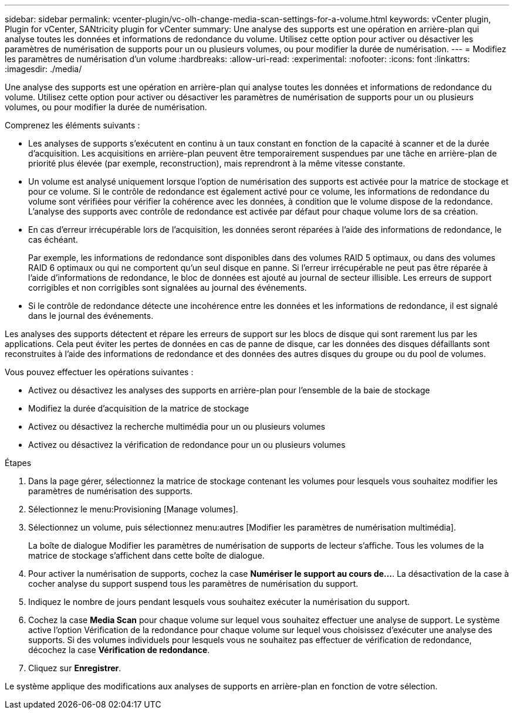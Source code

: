---
sidebar: sidebar 
permalink: vcenter-plugin/vc-olh-change-media-scan-settings-for-a-volume.html 
keywords: vCenter plugin, Plugin for vCenter, SANtricity plugin for vCenter 
summary: Une analyse des supports est une opération en arrière-plan qui analyse toutes les données et informations de redondance du volume. Utilisez cette option pour activer ou désactiver les paramètres de numérisation de supports pour un ou plusieurs volumes, ou pour modifier la durée de numérisation. 
---
= Modifiez les paramètres de numérisation d'un volume
:hardbreaks:
:allow-uri-read: 
:experimental: 
:nofooter: 
:icons: font
:linkattrs: 
:imagesdir: ./media/


[role="lead"]
Une analyse des supports est une opération en arrière-plan qui analyse toutes les données et informations de redondance du volume. Utilisez cette option pour activer ou désactiver les paramètres de numérisation de supports pour un ou plusieurs volumes, ou pour modifier la durée de numérisation.

Comprenez les éléments suivants :

* Les analyses de supports s'exécutent en continu à un taux constant en fonction de la capacité à scanner et de la durée d'acquisition. Les acquisitions en arrière-plan peuvent être temporairement suspendues par une tâche en arrière-plan de priorité plus élevée (par exemple, reconstruction), mais reprendront à la même vitesse constante.
* Un volume est analysé uniquement lorsque l'option de numérisation des supports est activée pour la matrice de stockage et pour ce volume. Si le contrôle de redondance est également activé pour ce volume, les informations de redondance du volume sont vérifiées pour vérifier la cohérence avec les données, à condition que le volume dispose de la redondance. L'analyse des supports avec contrôle de redondance est activée par défaut pour chaque volume lors de sa création.
* En cas d'erreur irrécupérable lors de l'acquisition, les données seront réparées à l'aide des informations de redondance, le cas échéant.
+
Par exemple, les informations de redondance sont disponibles dans des volumes RAID 5 optimaux, ou dans des volumes RAID 6 optimaux ou qui ne comportent qu'un seul disque en panne. Si l'erreur irrécupérable ne peut pas être réparée à l'aide d'informations de redondance, le bloc de données est ajouté au journal de secteur illisible. Les erreurs de support corrigibles et non corrigibles sont signalées au journal des événements.

* Si le contrôle de redondance détecte une incohérence entre les données et les informations de redondance, il est signalé dans le journal des événements.


Les analyses des supports détectent et répare les erreurs de support sur les blocs de disque qui sont rarement lus par les applications. Cela peut éviter les pertes de données en cas de panne de disque, car les données des disques défaillants sont reconstruites à l'aide des informations de redondance et des données des autres disques du groupe ou du pool de volumes.

Vous pouvez effectuer les opérations suivantes :

* Activez ou désactivez les analyses des supports en arrière-plan pour l'ensemble de la baie de stockage
* Modifiez la durée d'acquisition de la matrice de stockage
* Activez ou désactivez la recherche multimédia pour un ou plusieurs volumes
* Activez ou désactivez la vérification de redondance pour un ou plusieurs volumes


.Étapes
. Dans la page gérer, sélectionnez la matrice de stockage contenant les volumes pour lesquels vous souhaitez modifier les paramètres de numérisation des supports.
. Sélectionnez le menu:Provisioning [Manage volumes].
. Sélectionnez un volume, puis sélectionnez menu:autres [Modifier les paramètres de numérisation multimédia].
+
La boîte de dialogue Modifier les paramètres de numérisation de supports de lecteur s'affiche. Tous les volumes de la matrice de stockage s'affichent dans cette boîte de dialogue.

. Pour activer la numérisation de supports, cochez la case *Numériser le support au cours de...*. La désactivation de la case à cocher analyse du support suspend tous les paramètres de numérisation du support.
. Indiquez le nombre de jours pendant lesquels vous souhaitez exécuter la numérisation du support.
. Cochez la case *Media Scan* pour chaque volume sur lequel vous souhaitez effectuer une analyse de support. Le système active l'option Vérification de la redondance pour chaque volume sur lequel vous choisissez d'exécuter une analyse des supports. Si des volumes individuels pour lesquels vous ne souhaitez pas effectuer de vérification de redondance, décochez la case *Vérification de redondance*.
. Cliquez sur *Enregistrer*.


Le système applique des modifications aux analyses de supports en arrière-plan en fonction de votre sélection.
